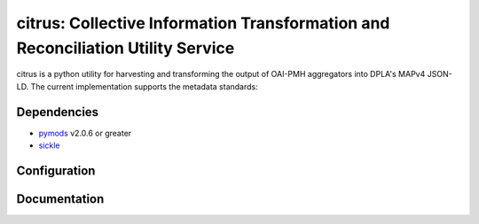 citrus: Collective Information Transformation and Reconciliation Utility Service
================================================================================

.. image:: https://travis-ci.org/mrmiguez/citrus.svg?branch=master
    :target: https://travis-ci.org/mrmiguez/citrus
.. image:: https://coveralls.io/repos/github/mrmiguez/citrus/badge.svg?branch=master
    :target: https://coveralls.io/github/mrmiguez/citrus


citrus is a python utility for harvesting and transforming the output of OAI-PMH aggregators into DPLA's MAPv4 JSON-LD.
The current implementation supports the metadata standards:

Dependencies
------------

* `pymods <https://github.com/mrmiguez/pymods>`_ v2.0.6 or greater
* `sickle <https://sickle.readthedocs.io/en/latest/>`_

Configuration
-------------


Documentation
-------------

